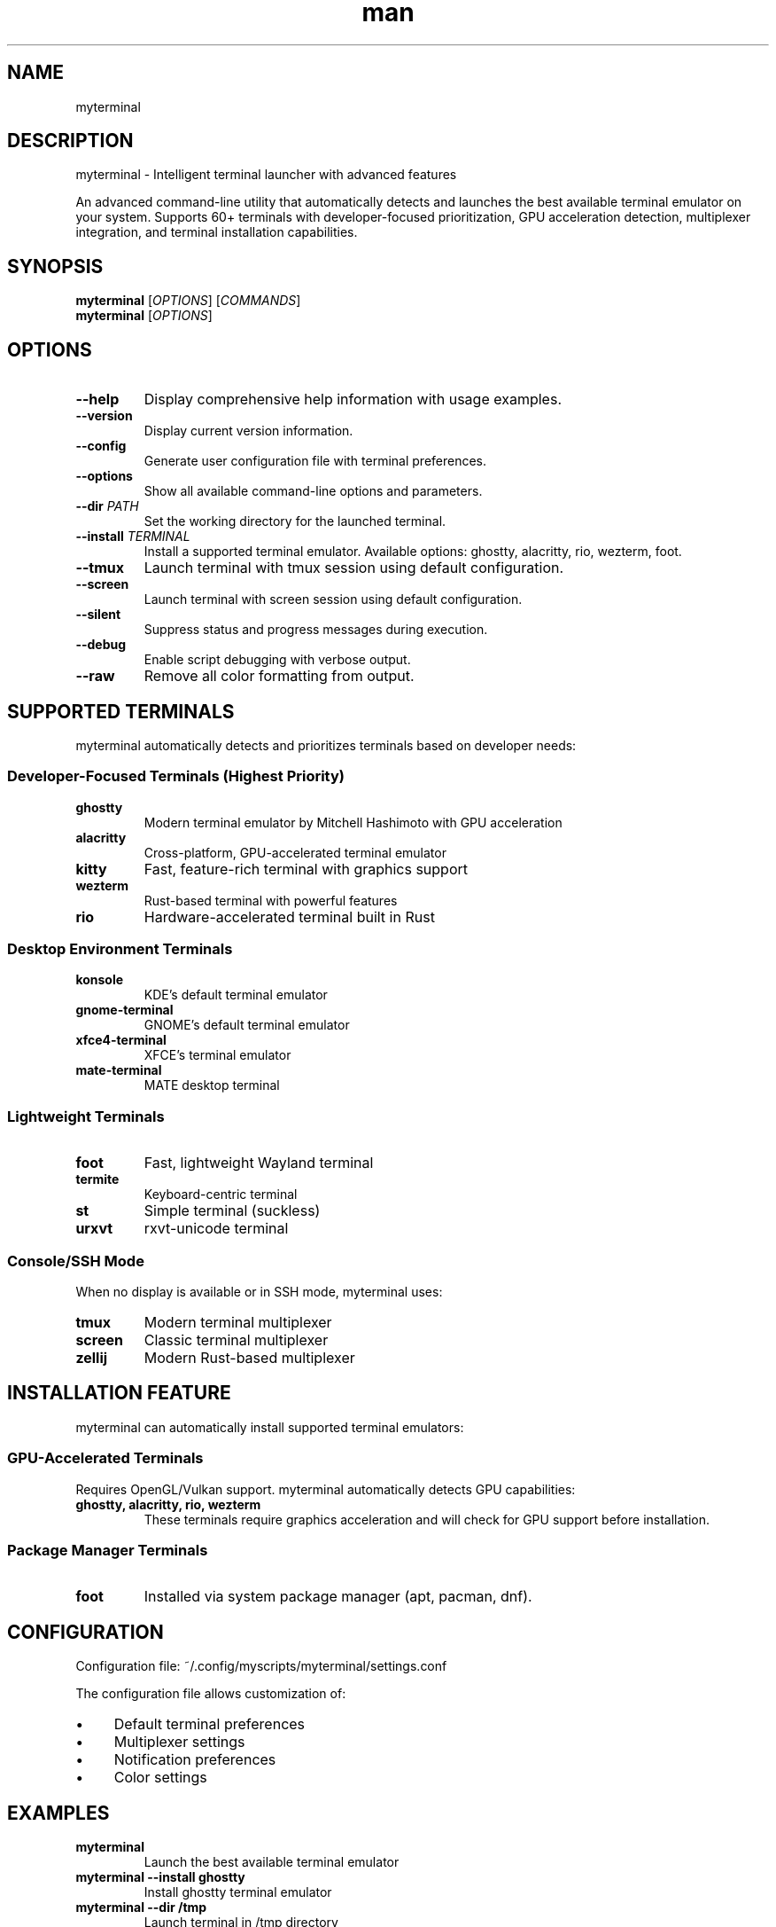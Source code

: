 .\" Manpage for myterminal
.TH man 1 "10 Sep 2025" "202509092155-git" "myterminal"

.SH NAME
myterminal

.SH DESCRIPTION
myterminal - Intelligent terminal launcher with advanced features
.PP
An advanced command-line utility that automatically detects and launches the best
available terminal emulator on your system. Supports 60+ terminals with
developer-focused prioritization, GPU acceleration detection, multiplexer
integration, and terminal installation capabilities.

.SH SYNOPSIS
.B myterminal
[\fIOPTIONS\fR] [\fICOMMANDS\fR]
.br
.B myterminal
[\fIOPTIONS\fR]

.SH OPTIONS
.TP
.B \-\-help
Display comprehensive help information with usage examples.
.TP
.B \-\-version
Display current version information.
.TP
.B \-\-config
Generate user configuration file with terminal preferences.
.TP
.B \-\-options
Show all available command-line options and parameters.
.TP
.B \-\-dir \fIPATH\fR
Set the working directory for the launched terminal.
.TP
.B \-\-install \fITERMINAL\fR
Install a supported terminal emulator. Available options: ghostty, alacritty, rio, wezterm, foot.
.TP
.B \-\-tmux
Launch terminal with tmux session using default configuration.
.TP
.B \-\-screen
Launch terminal with screen session using default configuration.
.TP
.B \-\-silent
Suppress status and progress messages during execution.
.TP
.B \-\-debug
Enable script debugging with verbose output.
.TP
.B \-\-raw
Remove all color formatting from output.

.SH SUPPORTED TERMINALS
.PP
myterminal automatically detects and prioritizes terminals based on developer needs:

.SS Developer-Focused Terminals (Highest Priority)
.TP
.B ghostty
Modern terminal emulator by Mitchell Hashimoto with GPU acceleration
.TP
.B alacritty
Cross-platform, GPU-accelerated terminal emulator
.TP
.B kitty
Fast, feature-rich terminal with graphics support
.TP
.B wezterm
Rust-based terminal with powerful features
.TP
.B rio
Hardware-accelerated terminal built in Rust

.SS Desktop Environment Terminals
.TP
.B konsole
KDE's default terminal emulator
.TP
.B gnome-terminal
GNOME's default terminal emulator
.TP
.B xfce4-terminal
XFCE's terminal emulator
.TP
.B mate-terminal
MATE desktop terminal

.SS Lightweight Terminals
.TP
.B foot
Fast, lightweight Wayland terminal
.TP
.B termite
Keyboard-centric terminal
.TP
.B st
Simple terminal (suckless)
.TP
.B urxvt
rxvt-unicode terminal

.SS Console/SSH Mode
When no display is available or in SSH mode, myterminal uses:
.TP
.B tmux
Modern terminal multiplexer
.TP
.B screen
Classic terminal multiplexer
.TP
.B zellij
Modern Rust-based multiplexer

.SH INSTALLATION FEATURE
.PP
myterminal can automatically install supported terminal emulators:

.SS GPU-Accelerated Terminals
Requires OpenGL/Vulkan support. myterminal automatically detects GPU capabilities:
.TP
.B ghostty, alacritty, rio, wezterm
These terminals require graphics acceleration and will check for GPU support before installation.

.SS Package Manager Terminals
.TP
.B foot
Installed via system package manager (apt, pacman, dnf).

.SH CONFIGURATION
.PP
Configuration file: ~/.config/myscripts/myterminal/settings.conf
.PP
The configuration file allows customization of:
.IP \(bu 4
Default terminal preferences
.IP \(bu 4
Multiplexer settings
.IP \(bu 4
Notification preferences
.IP \(bu 4
Color settings

.SH EXAMPLES
.TP
.B myterminal
Launch the best available terminal emulator
.TP
.B myterminal --install ghostty
Install ghostty terminal emulator
.TP
.B myterminal --dir /tmp
Launch terminal in /tmp directory
.TP
.B myterminal --tmux
Launch terminal with tmux session
.TP
.B myterminal vim file.txt
Launch terminal running vim with file.txt
.TP
.B myterminal --console
Force usage of console-based tools in SSH environments

.SH ENVIRONMENT VARIABLES
.TP
.B TERMINAL
Override automatic terminal detection
.TP
.B MYTERMINAL
Specific terminal preference
.TP
.B DISPLAY
Used to determine if GUI terminals are available

.SH FILES
.TP
.I ~/.config/myscripts/myterminal/settings.conf
User configuration file
.TP
.I ~/.local/share/myscripts/myterminal/backups/
Configuration backup directory
.TP
.I ~/.local/log/myterminal/
Log directory for debugging

.SH EXIT STATUS
.TP
.B 0
Successful execution
.TP
.B 1
General error or no terminal found
.TP
.B 2
Insufficient permissions
.TP
.B 3
Required command not found

.SH AUTHOR
Written by Jason Hempstead (jason@casjaysdev.pro)

.SH COPYRIGHT
Copyright (c) 2025 Jason Hempstead, Casjays Developments
Licensed under WTFPL

.SH SEE ALSO
.BR terminal (1),
.BR tmux (1),
.BR screen (1),
.BR alacritty (1),
.BR kitty (1)